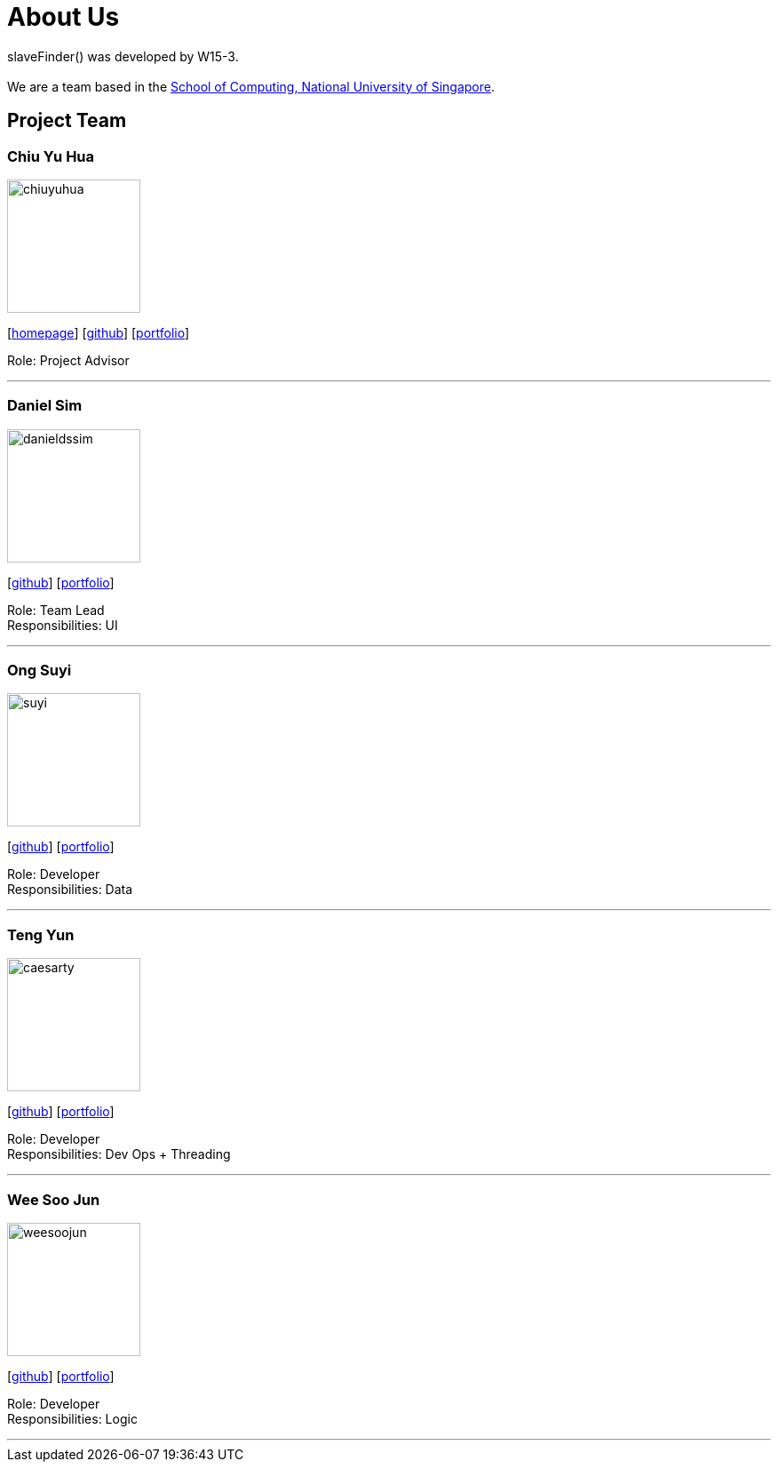 = About Us
:site-section: AboutUs
:relfileprefix: team/
:imagesDir: images
:stylesDir: stylesheets

slaveFinder() was developed by W15-3. +
{empty} +
We are a team based in the http://www.comp.nus.edu.sg[School of Computing, National University of Singapore].

== Project Team

=== Chiu Yu Hua
image::chiuyuhua.png[width="150", align="left"]
{empty}[http://www.chiuyuhua.com[homepage]] [https://github.com/chiuyuhua[github]] [<<chiuyuhua#, portfolio>>]

Role: Project Advisor

'''

=== Daniel Sim
image::danieldssim.png[width="150", align="left"]
{empty}[https://github.com/DanielDSSim[github]] [<<johndoe#, portfolio>>]

Role: Team Lead +
Responsibilities: UI

'''

=== Ong Suyi
image::suyi.png[width="150", align="left"]
{empty}[http://github.com/COGnitiveAspian[github]] [<<johndoe#, portfolio>>]

Role: Developer +
Responsibilities: Data

'''

=== Teng Yun
image::caesarty.png[width="150", align="left"]
{empty}[http://github.com/caesarty[github]] [<<caesarty#, portfolio>>]

Role: Developer +
Responsibilities: Dev Ops + Threading

'''

=== Wee Soo Jun
image::weesoojun.png[width="150", align="left"]
{empty}[http://github.com/weesoojun[github]] [<<WeeSooJun#, portfolio>>]

Role: Developer +
Responsibilities: Logic

'''
